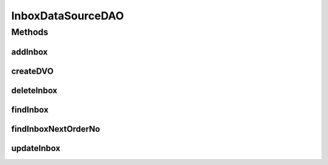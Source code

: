 .. java:import:: hk.hku.cecid.piazza.commons.dao DVO

.. java:import:: hk.hku.cecid.piazza.commons.dao DAOException

.. java:import:: hk.hku.cecid.piazza.commons.dao.ds DataSourceDAO

.. java:import:: java.util Iterator

.. java:import:: java.util List

InboxDataSourceDAO
==================

.. java:package:: hk.hku.cecid.ebms.spa.dao
   :noindex:

.. java:type:: public class InboxDataSourceDAO extends DataSourceDAO implements InboxDAO

   :author: Donahue Sze Window - Preferences - Java - Code Style - Code Templates

Methods
-------
addInbox
^^^^^^^^

.. java:method:: public void addInbox(InboxDVO data) throws DAOException
   :outertype: InboxDataSourceDAO

createDVO
^^^^^^^^^

.. java:method:: public DVO createDVO()
   :outertype: InboxDataSourceDAO

deleteInbox
^^^^^^^^^^^

.. java:method:: public void deleteInbox(InboxDVO data) throws DAOException
   :outertype: InboxDataSourceDAO

findInbox
^^^^^^^^^

.. java:method:: public boolean findInbox(InboxDVO data) throws DAOException
   :outertype: InboxDataSourceDAO

findInboxNextOrderNo
^^^^^^^^^^^^^^^^^^^^

.. java:method:: public long findInboxNextOrderNo() throws DAOException
   :outertype: InboxDataSourceDAO

   Returns next value of inbox order no. from DB sequence. it determines message order being retrieved by client. For DB, PostgreSQL & Oracle built-in auto number (sequence) will be used. Otherwise for mySQL, max(order_no) + 1 will be returned. Default starting order no is 1.

   :return: the value of next inbox order no.

updateInbox
^^^^^^^^^^^

.. java:method:: public boolean updateInbox(InboxDVO data) throws DAOException
   :outertype: InboxDataSourceDAO

